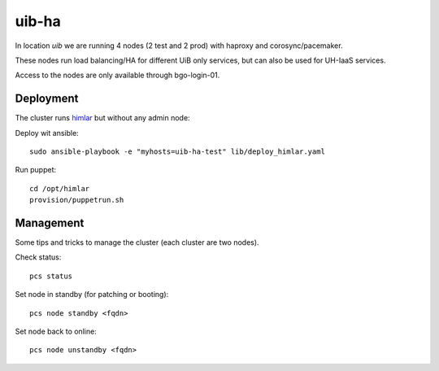 uib-ha
======

In location `uib` we are running 4 nodes (2 test and 2 prod) with haproxy
and corosync/pacemaker.

These nodes run load balancing/HA for different UiB only services, but can
also be used for UH-IaaS services.

Access to the nodes are only available through bgo-login-01.

Deployment
----------

The cluster runs `himlar <https://github.com/norcams/himlar>`_ but without any admin node:

Deploy wit ansible::

  sudo ansible-playbook -e "myhosts=uib-ha-test" lib/deploy_himlar.yaml

Run puppet::

  cd /opt/himlar
  provision/puppetrun.sh

Management
----------

Some tips and tricks to manage the cluster (each cluster are two nodes).

Check status::

  pcs status

Set node in standby (for patching or booting)::

  pcs node standby <fqdn>

Set node back to online::

  pcs node unstandby <fqdn>
